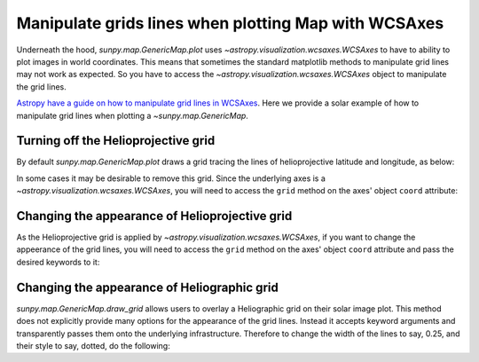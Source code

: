 .. _how-to-manipulate-grid-lines-in-image-plots:

Manipulate grids lines when plotting Map with WCSAxes
=====================================================

Underneath the hood, `sunpy.map.GenericMap.plot` uses `~astropy.visualization.wcsaxes.WCSAxes` to have to ability to plot images in world coordinates.
This means that sometimes the standard matplotlib methods to manipulate grid lines may not work as expected.
So you have to access the `~astropy.visualization.wcsaxes.WCSAxes` object to manipulate the grid lines.

`Astropy have a guide on how to manipulate grid lines in WCSAxes <https://docs.astropy.org/en/stable/visualization/wcsaxes/index.html>`__.
Here we provide a solar example of how to manipulate grid lines when plotting a `~sunpy.map.GenericMap`.

Turning off the Helioprojective grid
------------------------------------

By default `sunpy.map.GenericMap.plot` draws a grid tracing the lines of helioprojective latitude and longitude, as below:

.. plot::
    :include-source:
    :context: close-figs

    import matplotlib.pyplot as plt
    import astropy.units as u

    import sunpy.map
    from sunpy.data.sample import HMI_LOS_IMAGE

    smap = sunpy.map.Map(HMI_LOS_IMAGE)

    fig = plt.figure()
    ax = fig.add_subplot(111, projection=smap)

    smap.plot(axes=ax)

    plt.show()

In some cases it may be desirable to remove this grid.
Since the underlying axes is a `~astropy.visualization.wcsaxes.WCSAxes`, you will need to access the ``grid`` method on the axes' object ``coord`` attribute:

.. plot::
    :include-source:
    :context: close-figs

    fig = plt.figure()
    ax = fig.add_subplot(111, projection=smap)

    smap.plot(axes=ax)

    ax.coords[0].grid(draw_grid=False)  # Disable grid for 1st axis
    ax.coords[1].grid(draw_grid=False)  # Disable grid for 2nd axis

    plt.show()

Changing the appearance of Helioprojective grid
-----------------------------------------------

As the Helioprojective grid is applied by  `~astropy.visualization.wcsaxes.WCSAxes`, if you want to change the appeerance of the grid lines, you will need to access the ``grid`` method on the axes' object ``coord`` attribute and pass the desired keywords to it:

.. plot::
    :include-source:
    :context: close-figs

    fig = plt.figure()
    ax = fig.add_subplot(111, projection=smap)

    smap.plot(axes=ax)

    ax.coords[0].grid(color='yellow', linestyle='solid', alpha=0.5)
    ax.coords[1].grid(color='red', linestyle='dotted', alpha=0.5)

    plt.show()

Changing the appearance of Heliographic grid
--------------------------------------------

`sunpy.map.GenericMap.draw_grid` allows users to overlay a Heliographic grid on their solar image plot.
This method does not explicitly provide many options for the appearance of the grid lines.
Instead it accepts keyword arguments and transparently passes them onto the underlying infrastructure.
Therefore to change the width of the lines to say, 0.25, and their style to say, dotted, do the following:

.. plot::
    :include-source:
    :context: close-figs

    fig = plt.figure()
    ax = fig.add_subplot(111, projection=smap)

    smap.plot(axes=ax)

    smap.draw_grid(axes=ax, linewidth=0.25, linestyle="dotted")

    plt.show()
